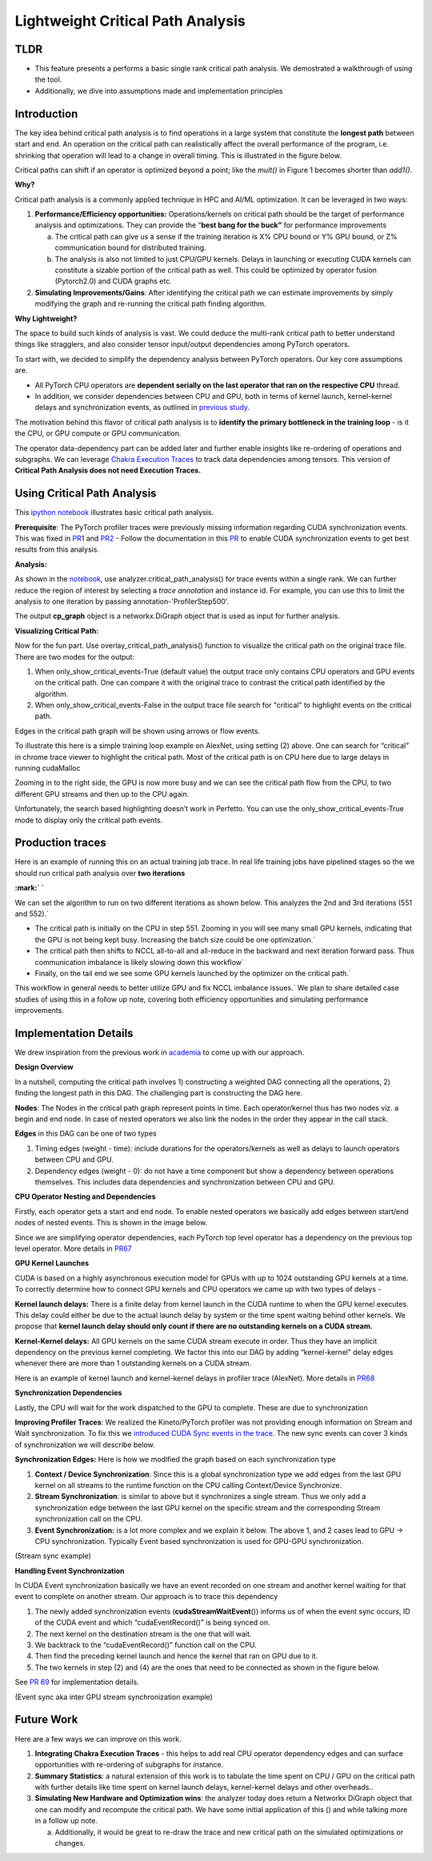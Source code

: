 .. vim: syntax-rst

Lightweight Critical Path Analysis
==================================

TLDR
----
-  This feature presents a performs a basic single rank critical path analysis. We demostrated a walkthrough of using the tool.
-  Additionally, we dive into assumptions made and implementation principles

Introduction
------------

The key idea behind critical path analysis is to find operations in a large system that constitute the **longest path** between start and end.
An operation on the critical path can realistically affect the overall performance of the program, i.e.
shrinking that operation will lead to a change in overall timing.
This is illustrated in the figure below.

|Lightw002|

Critical paths can shift if an operator is optimized beyond a point; like the *mult()* in Figure 1 becomes shorter than *add1()*.

**Why?**

Critical path analysis is a commonly applied technique in HPC and AI/ML optimization.
It can be leveraged in two ways:

1. **Performance/Efficiency opportunities:** Operations/kernels on critical path should be the target of performance analysis and optimizations.
   They can provide the “\ **best bang for the buck”** for performance improvements

   a. The critical path can give us a sense if the training iteration is X% CPU bound or Y% GPU bound, or Z% communication bound for distributed training.

   b. The analysis is also not limited to just CPU/GPU kernels.
      Delays in launching or executing CUDA kernels can constitute a sizable portion of the critical path as well.
      This could be optimized by operator fusion (Pytorch2.0) and CUDA graphs etc.

2. **Simulating Improvements/Gains**: After identifying the critical path we can estimate improvements by simply modifying the graph and re-running the
   critical path finding algorithm.

**Why Lightweight?**

The space to build such kinds of analysis is vast.
We could deduce the multi-rank critical path to better understand things like stragglers, and also consider tensor input/output dependencies among
PyTorch operators.

To start with, we decided to simplify the dependency analysis between PyTorch operators.
Our key core assumptions are.

-  All PyTorch CPU operators are **dependent serially on the last operator that ran on the respective CPU** thread.

-  In addition, we consider dependencies between CPU and GPU, both in terms of kernel launch, kernel-kernel delays and synchronization events, as outlined in `previous study <https://docs.google.com/document/d/1QHeoxXH1UL5K3K6H8bDzsK1UaNFhrT_o780hccuaaNk/edit#heading-h.gibdx7x3cngi>`__.

The motivation behind this flavor of critical path analysis is to **identify the primary bottleneck in the training loop** - is it the CPU, or GPU
compute or GPU communication.

The operator data-dependency part can be added later and further enable insights like re-ordering of operations and subgraphs.
We can leverage `Chakra Execution Traces <https://engineering.fb.com/2023/09/07/networking-traffic/chakra-execution-traces-benchmarking-network-performance-optimization/>`__ to track data dependencies
among tensors.
This version of **Critical Path Analysis does not need Execution Traces.**

Using Critical Path Analysis
----------------------------

This `ipython notebook <https://github.com/facebookresearch/HolisticTraceAnalysis/blob/main/examples/experimental/critical_path_analysis.ipynb>`__
illustrates basic critical path analysis.

**Prerequisite**: The PyTorch profiler traces were previously missing information regarding CUDA synchronization events.
This was fixed in `PR <https://github.com/pytorch/pytorch/pull/105187>`__\ 1 and `PR2
<https://github.com/pytorch/kineto/pull/808>`__
-  Follow the documentation in this `PR <https://github.com/pytorch/pytorch/pull/105187>`__ to enable CUDA synchronization events to get best results from this analysis.

**Analysis:**

As shown in the `notebook <https://github.com/facebookresearch/HolisticTraceAnalysis/blob/main/examples/experimental/critical_path_analysis.ipynb>`__, use analyzer.critical_path_analysis() for trace events within a single rank.
We can further reduce the region of interest by selecting a *trace annotation* and instance id.
For example, you can use this to limit the analysis to one iteration by passing annotation-'ProfilerStep500'.

|Lightw003|

The output **cp_graph** object is a networkx.DiGraph object that is used as input for further analysis.

**Visualizing Critical Path:**

Now for the fun part.
Use overlay_critical_path_analysis() function to visualize the critical path on the original trace file.
There are two modes for the output:

1. When only_show_critical_events-True (default value) the output trace only contains CPU operators and GPU events on the critical path.
   One can compare it with the original trace to contrast the critical path identified by the algorithm.

2. When only_show_critical_events-False in the output trace file search for "critical" to highlight events on the critical path.

|Lightw004|

Edges in the critical path graph will be shown using arrows or flow events.

To illustrate this here is a simple training loop example on AlexNet, using setting (2) above.
One can search for “critical” in chrome trace viewer to highlight the critical path.
Most of the critical path is on CPU here due to large delays in running cudaMalloc

|Lightw005|

Zooming in to the right side, the GPU is now more busy and we can see the critical path flow from the CPU, to two different GPU streams and then up to
the CPU again.

|Lightw006|

Unfortunately, the search based highlighting doesn’t work in Perfetto.
You can use the only_show_critical_events-True mode to display only the critical path events.

Production traces
-----------------

Here is an example of running this on an actual training job trace.
In real life training jobs have pipelined stages so the we should run critical path analysis over **two iterations**

|Lightw007|

|Lightw008|\ **:mark:`
`**

We can set the algorithm to run on two different iterations as shown below.
This analyzes the 2nd and 3rd iterations (551 and 552).`

- The critical path is initially on the CPU in step 551.
  Zooming in you will see many small GPU kernels, indicating that the GPU is not being kept busy.
  Increasing the batch size could be one optimization.`

- The critical path then shifts to NCCL all-to-all and all-reduce in the backward and next iteration forward pass.
  Thus communication imbalance is likely slowing down this workflow`

- Finally, on the tail end we see some GPU kernels launched by the optimizer on the critical path.`

This workflow in general needs to better utilize GPU and fix NCCL imbalance issues.` We plan to share detailed case studies of using this in a
follow up note, covering both efficiency opportunities and simulating performance improvements.

Implementation Details
----------------------

We drew inspiration from the previous work in `academia
<https://www.hzdr.de/publications/PublDoc-9225.pdf>`__ to come up with our approach.

**Design Overview**

In a nutshell, computing the critical path involves 1) constructing a weighted DAG connecting all the operations, 2) finding the longest path in this
DAG.
The challenging part is constructing the DAG here.

**Nodes**: The Nodes in the critical path graph represent points in time.
Each operator/kernel thus has two nodes viz.
a begin and end node.
In case of nested operators we also link the nodes in the order they appear in the call stack.

**Edges** in this DAG can be one of two types

1. Timing edges (weight - time): include durations for the operators/kernels as well as delays to launch operators between CPU and GPU.

2. Dependency edges (weight - 0): do not have a time component but show a dependency between operations themselves.
   This includes data dependencies and synchronization between CPU and GPU.

**CPU Operator Nesting and Dependencies**

Firstly, each operator gets a start and end node.
To enable nested operators we basically add edges between start/end nodes of nested events.
This is shown in the image below.

|Lightw009|

Since we are simplifying operator dependencies, each PyTorch top level operator has a dependency on the previous top level operator.
More details in `PR67 <https://github.com/facebookresearch/HolisticTraceAnalysis/pull/67>`__

**GPU Kernel Launches**

CUDA is based on a highly asynchronous execution model for GPUs with up to 1024 outstanding GPU kernels at a time.
To correctly determine how to connect GPU kernels and CPU operators we came up with two types of delays -

**Kernel launch delays:** There is a finite delay from kernel launch in the CUDA runtime to when the GPU kernel executes.
This delay could either be due to the actual launch delay by system or the time spent waiting behind other kernels.
We propose that **kernel launch delay should only count if there are no outstanding kernels on a CUDA stream.**

**Kernel-Kernel delays:** All GPU kernels on the same CUDA stream execute in order.
Thus they have an implicit dependency on the previous kernel completing.
We factor this into our DAG by adding “kernel-kernel” delay edges whenever there are more than 1 outstanding kernels on a CUDA stream.

Here is an example of kernel launch and kernel-kernel delays in profiler trace (AlexNet).
More details in `PR68 <https://github.com/facebookresearch/HolisticTraceAnalysis/pull/68>`__

|Lightw010|

**Synchronization Dependencies**

Lastly, the CPU will wait for the work dispatched to the GPU to complete.
These are due to synchronization

**Improving Profiler Traces**: We realized the Kineto/PyTorch profiler was not providing enough information on Stream and Wait synchronization.
To fix this we `introduced CUDA Sync events in the trace <https://github.com/pytorch/pytorch/pull/105187>`__.
The new sync events can cover 3 kinds of synchronization we will describe below.

**Synchronization Edges:** Here is how we modified the graph based on each synchronization type

1. **Context / Device Synchronization**: Since this is a global synchronization type we add edges from the last GPU kernel on all streams to the runtime
   function on the CPU calling Context/Device Synchronize.

2. **Stream Synchronization**: is similar to above but it synchronizes a single stream.
   Thus we only add a synchronization edge between the last GPU kernel on the specific stream and the corresponding Stream synchronization call on the
   CPU.

3. **Event Synchronization:** is a lot more complex and we explain it below.
   The above 1, and 2 cases lead to GPU -> CPU synchronization.
   Typically Event based synchronization is used for GPU-GPU synchronization.

|Lightw011|

(Stream sync example)

**Handling Event Synchronization**

In CUDA Event synchronization basically we have an event recorded on one stream and another kernel waiting for that event to complete on another
stream.
Our approach is to trace this dependency

1. The newly added synchronization events (**cudaStreamWaitEvent**\ ()) informs us of when the event sync occurs, ID of the CUDA event and which
   “cudaEventRecord()” is being synced on.

2. The next kernel on the destination stream is the one that will wait.

3. We backtrack to the “cudaEventRecord()” function call on the CPU.

4. Then find the preceding kernel launch and hence the kernel that ran on GPU due to it.

5. The two kernels in step (2) and (4) are the ones that need to be connected as shown in the figure below.

See `PR 69 <https://github.com/facebookresearch/HolisticTraceAnalysis/pull/69>`__ for implementation details.

|Lightw012|

(Event sync aka inter GPU stream synchronization example)

Future Work
-----------

Here are a few ways we can improve on this work.

1. **Integrating Chakra Execution Traces** - this helps to add real CPU operator dependency edges and can surface opportunities with re-ordering of
   subgraphs for instance.

2. **Summary Statistics**: a natural extension of this work is to tabulate the time spent on CPU / GPU on the critical path with further details like
   time spent on kernel launch delays, kernel-kernel delays and other overheads..

3. **Simulating New Hardware and Optimization wins**: the analyzer today does return a Networkx DiGraph object that one can modify and recompute the
   critical path.
   We have some initial application of this () and while talking more in a follow up note.

   a. Additionally, it would be great to re-draw the trace and new critical path on the simulated optimizations or changes.


.. |Lightw002| image:: ../_static//Lightw002.png
   :width: 6.5in
   :height: 2.18056in
.. |Lightw003| image:: ../_static//Lightw003.png
   :width: 6.5in
   :height: 1.47222in
.. |Lightw004| image:: ../_static//Lightw004.png
   :width: 6.5in
   :height: 0.93056in
.. |Lightw005| image:: ../_static//Lightw005.png
   :width: 6.5in
   :height: 2.31944in
.. |Lightw006| image:: ../_static//Lightw006.png
   :width: 6.5in
   :height: 2.25in
.. |Lightw007| image:: ../_static//Lightw007.png
   :width: 6.10417in
   :height: 1.66667in
.. |Lightw008| image:: ../_static//Lightw008.png
   :width: 6.5in
   :height: 2.30556in
.. |Lightw009| image:: ../_static//Lightw009.png
   :width: 6.5in
   :height: 1.09722in
.. |Lightw010| image:: ../_static//Lightw010.png
   :width: 6.5in
   :height: 2.11111in
.. |Lightw011| image:: ../_static//Lightw011.png
   :width: 6.5in
   :height: 3.81944in
.. |Lightw012| image:: ../_static//Lightw012.png
   :width: 6.5in
   :height: 2.18056in
